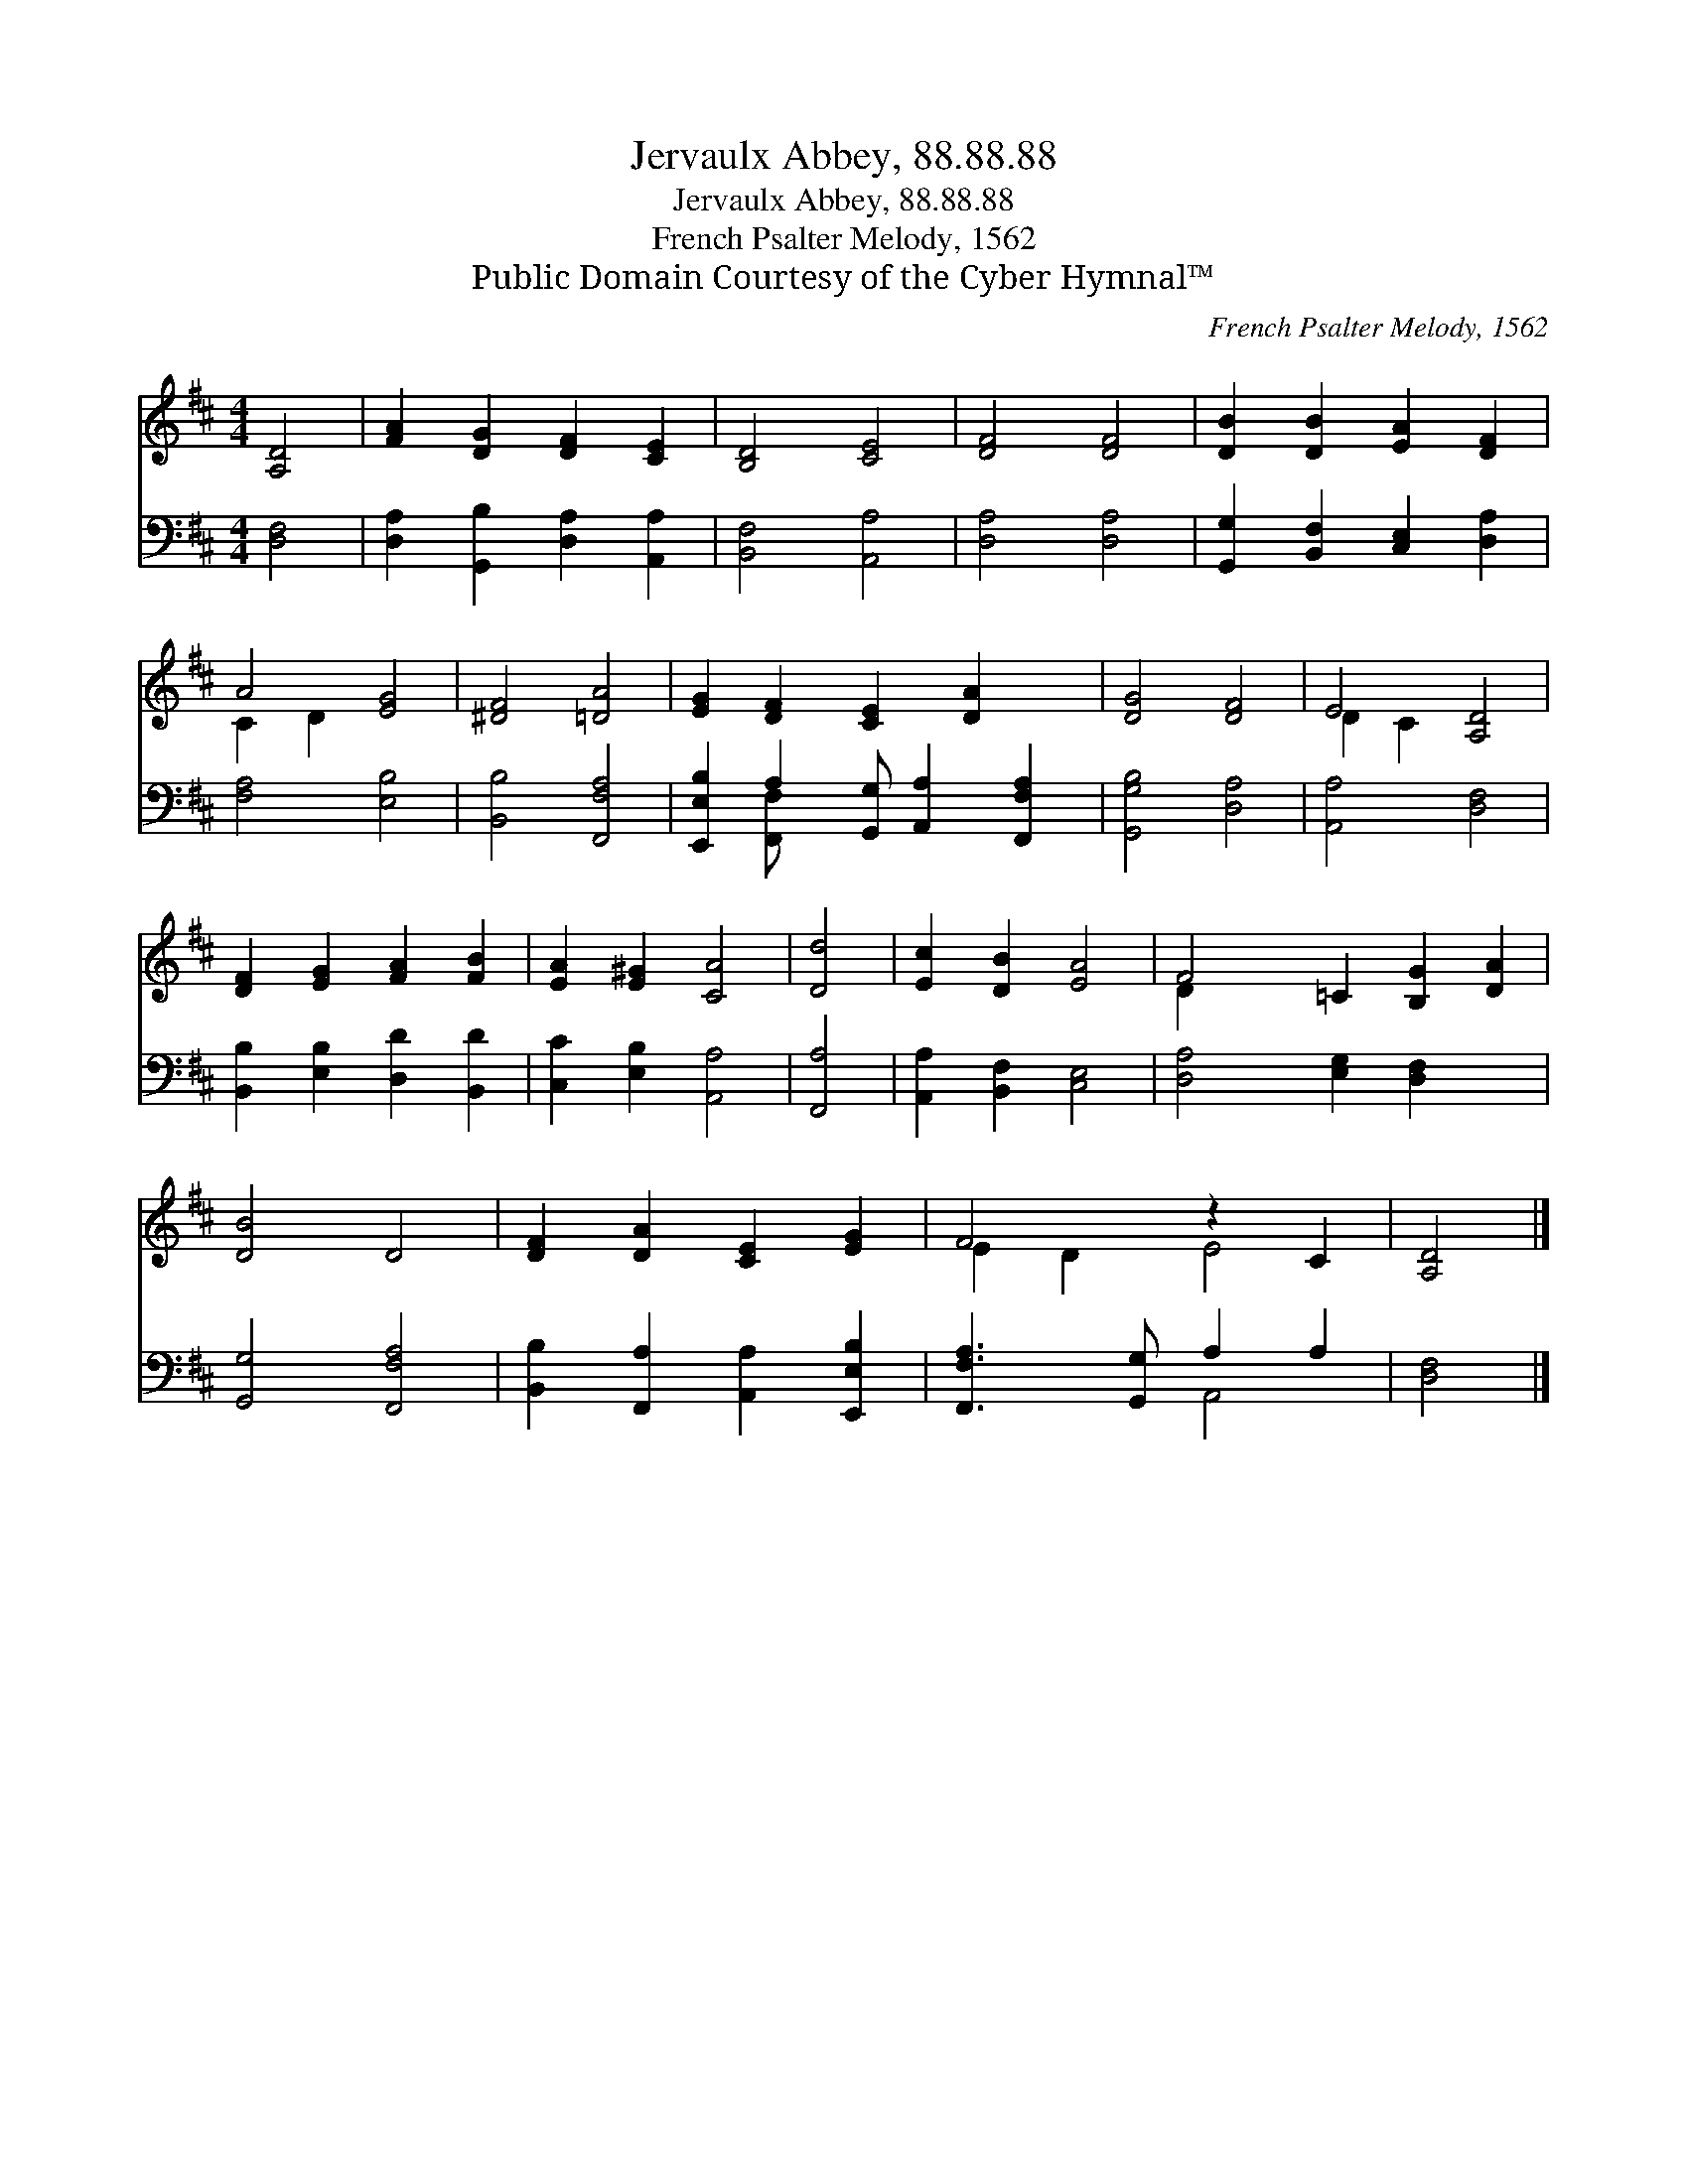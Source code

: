 X:1
T:Jervaulx Abbey, 88.88.88
T:Jervaulx Abbey, 88.88.88
T:French Psalter Melody, 1562
T:Public Domain Courtesy of the Cyber Hymnal™
C:French Psalter Melody, 1562
Z:Public Domain
Z:Courtesy of the Cyber Hymnal™
%%score ( 1 2 ) ( 3 4 )
L:1/8
M:4/4
K:D
V:1 treble 
V:2 treble 
V:3 bass 
V:4 bass 
V:1
 [A,D]4 | [FA]2 [DG]2 [DF]2 [CE]2 | [B,D]4 [CE]4 | [DF]4 [DF]4 | [DB]2 [DB]2 [EA]2 [DF]2 | %5
 A4 [EG]4 | [^DF]4 [=DA]4 | [EG]2 [DF]2 [CE]2 [DA]2 x | [DG]4 [DF]4 | E4 [A,D]4 | %10
 [DF]2 [EG]2 [FA]2 [FB]2 | [EA]2 [E^G]2 [CA]4 | [Dd]4 | [Ec]2 [DB]2 [EA]4 | F4 =C2 [B,G]2 [DA]2 | %15
 [DB]4 D4 | [DF]2 [DA]2 [CE]2 [EG]2 | F4 z2 C2 | [A,D]4 |] %19
V:2
 x4 | x8 | x8 | x8 | x8 | C2 D2 x4 | x8 | x9 | x8 | D2 C2 x4 | x8 | x8 | x4 | x8 | D2 x8 | x8 | %16
 x8 | E2 D2 E4 | x4 |] %19
V:3
 [D,F,]4 | [D,A,]2 [G,,B,]2 [D,A,]2 [A,,A,]2 | [B,,F,]4 [A,,A,]4 | [D,A,]4 [D,A,]4 | %4
 [G,,G,]2 [B,,F,]2 [C,E,]2 [D,A,]2 | [F,A,]4 [E,B,]4 | [B,,B,]4 [F,,F,A,]4 | %7
 [E,,E,B,]2 A,2 [G,,G,] [A,,A,]2 [F,,F,A,]2 | [G,,G,B,]4 [D,A,]4 | [A,,A,]4 [D,F,]4 | %10
 [B,,B,]2 [E,B,]2 [D,D]2 [B,,D]2 | [C,C]2 [E,B,]2 [A,,A,]4 | [F,,A,]4 | [A,,A,]2 [B,,F,]2 [C,E,]4 | %14
 [D,A,]4 [E,G,]2 [D,F,]2 x2 | [G,,G,]4 [F,,F,A,]4 | [B,,B,]2 [F,,A,]2 [A,,A,]2 [E,,E,B,]2 | %17
 [F,,F,A,]3 [G,,G,] A,2 A,2 | [D,F,]4 |] %19
V:4
 x4 | x8 | x8 | x8 | x8 | x8 | x8 | x2 [F,,F,] x6 | x8 | x8 | x8 | x8 | x4 | x8 | x10 | x8 | x8 | %17
 x4 A,,4 | x4 |] %19

